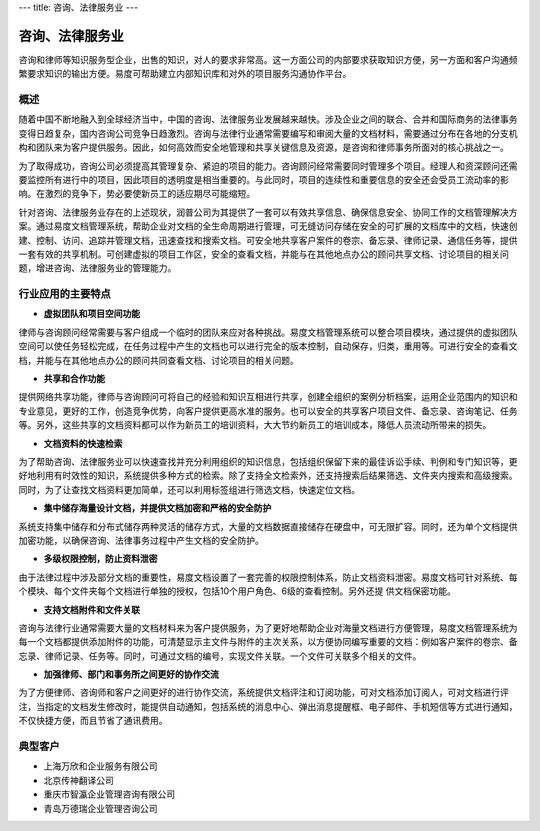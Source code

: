 ---
title: 咨询、法律服务业
---

==========================================
咨询、法律服务业
==========================================

咨询和律师等知识服务型企业，出售的知识，对人的要求非常高。这一方面公司的内部要求获取知识方便，另一方面和客户沟通频繁要求知识的输出方便。易度可帮助建立内部知识库和对外的项目服务沟通协作平台。


概述
--------------

随着中国不断地融入到全球经济当中，中国的咨询、法律服务业发展越来越快。涉及企业之间的联合、合并和国际商务的法律事务变得日趋复杂，国内咨询公司竞争日趋激烈。咨询与法律行业通常需要编写和审阅大量的文档材料，需要通过分布在各地的分支机构和团队来为客户提供服务。因此，如何高效而安全地管理和共享关键信息及资源，是咨询和律师事务所面对的核心挑战之一。

为了取得成功，咨询公司必须提高其管理复杂、紧迫的项目的能力。咨询顾问经常需要同时管理多个项目。经理人和资深顾问还需要监控所有进行中的项目，因此项目的透明度是相当重要的。与此同时，项目的连续性和重要信息的安全还会受员工流动率的影响。在激烈的竞争下，势必要使新员工的适应期尽可能缩短。 

针对咨询、法律服务业存在的上述现状，润普公司为其提供了一套可以有效共享信息、确保信息安全、协同工作的文档管理解决方案。通过易度文档管理系统，帮助企业对文档的全生命周期进行管理，可无缝访问存储在安全的可扩展的文档库中的文档，快速创建、控制、访问、追踪并管理文档，迅速查找和搜索文档。可安全地共享客户案件的卷宗、备忘录、律师记录、通信任务等，提供一套有效的共享机制。可创建虚拟的项目工作区，安全的查看文档，并能与在其他地点办公的顾问共享文档、讨论项目的相关问题，增进咨询、法律服务业的管理能力。

行业应用的主要特点
-----------------------

- **虚拟团队和项目空间功能**

律师与咨询顾问经常需要与客户组成一个临时的团队来应对各种挑战。易度文档管理系统可以整合项目模块，通过提供的虚拟团队空间可以使任务轻松完成，在任务过程中产生的文档也可以进行完全的版本控制，自动保存，归类，重用等。可进行安全的查看文档，并能与在其他地点办公的顾问共同查看文档、讨论项目的相关问题。

- **共享和合作功能**

提供网络共享功能，律师与咨询顾问可将自己的经验和知识互相进行共享，创建全组织的案例分析档案，运用企业范围内的知识和专业意见，更好的工作，创造竞争优势，向客户提供更高水准的服务。也可以安全的共享客户项目文件、备忘录、咨询笔记、任务等。另外，这些共享的文档资料都可以作为新员工的培训资料，大大节约新员工的培训成本，降低人员流动所带来的损失。 

- **文档资料的快速检索**

为了帮助咨询、法律服务业可以快速查找并充分利用组织的知识信息，包括组织保留下来的最佳诉讼手续、判例和专门知识等，更好地利用有时效性的知识，系统提供多种方式的检索。除了支持全文检索外，还支持搜索后结果筛选、文件夹内搜索和高级搜索。同时，为了让查找文档资料更加简单，还可以利用标签组进行筛选文档，快速定位文档。

- **集中储存海量设计文档，并提供文档加密和严格的安全防护**

系统支持集中储存和分布式储存两种灵活的储存方式，大量的文档数据直接储存在硬盘中，可无限扩容。同时，还为单个文档提供加密功能，以确保咨询、法律事务过程中产生文档的安全防护。

- **多级权限控制，防止资料泄密**

由于法律过程中涉及部分文档的重要性，易度文档设置了一套完善的权限控制体系，防止文档资料泄密。易度文档可针对系统、每个模块、每个文件夹每个文档进行单独的授权，包括10个用户角色、6级的查看控制。另外还提
供文档保密功能。

- **支持文档附件和文件关联**

咨询与法律行业通常需要大量的文档材料来为客户提供服务，为了更好地帮助企业对海量文档进行方便管理，易度文档管理系统为每一个文档都提供添加附件的功能，可清楚显示主文件与附件的主次关系，以方便协同编写重要的文档：例如客户案件的卷宗、备忘录、律师记录、任务等。同时，可通过文档的编号，实现文件关联。一个文件可关联多个相关的文件。

- **加强律师、部门和事务所之间更好的协作交流**

为了方便律师、咨询师和客户之间更好的进行协作交流，系统提供文档评注和订阅功能，可对文档添加订阅人，可对文档进行评注，当指定的文档发生修改时，能提供自动通知，包括系统的消息中心、弹出消息提醒框、电子邮件、手机短信等方式进行通知，不仅快捷方便，而且节省了通讯费用。

典型客户
------------------
- 上海万欣和企业服务有限公司

- 北京传神翻译公司

- 重庆市智瀛企业管理咨询有限公司

- 青岛万德瑞企业管理咨询公司


